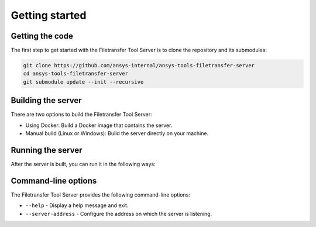 .. _getting_started:

Getting started
---------------

Getting the code
~~~~~~~~~~~~~~~~

The first step to get started with the Filetransfer Tool Server is to clone the repository and its submodules:

.. code-block:: bash

    git clone https://github.com/ansys-internal/ansys-tools-filetransfer-server
    cd ansys-tools-filetransfer-server
    git submodule update --init --recursive


Building the server
~~~~~~~~~~~~~~~~~~~

There are two options to build the Filetransfer Tool Server:

- Using Docker: Build a Docker image that contains the server.
- Manual build (Linux or Windows): Build the server directly on your machine.

.. tab-set::

    .. tab-item:: Docker

        To build the Docker image, run the following command from the root of the repository:

        .. code-block:: bash

            docker build -f docker/Dockerfile . --tag filetransfer-tool-server

    .. tab-item:: Linux

        To build on Linux, you need to have the following tools installed:

        - ``python3``
        - ``cmake``
        - the ``g++`` compiler

        First, you need to install the development dependencies:

        .. code-block:: bash

            python3 -m pip install pipx
            pipx ensurepath
            pipx install poetry
            poetry install --no-root

        Then, use Conan to fetch the C++ dependencies:

        .. code-block:: bash

            poetry run conan install -of build --build missing --profile:host=./conan/linux_x86_64_Release --profile:build=./conan/linux_x86_64_Release ./conan

        Finally, use CMake to configure and build the project:

        .. code-block:: bash

            cmake -B build . -DCMAKE_TOOLCHAIN_FILE='build/conan_toolchain.cmake' -DCMAKE_BUILD_TYPE=Release
            cmake --build build --config Release --parallel

    .. tab-item:: Windows

        To build on Windows, you need to have the following tools installed:

        - ``python``
        - ``cmake``
        - the MSVC compiler

        First, you need to install the development dependencies:

        .. code-block:: powershell

            python -m pip install pipx
            pipx ensurepath
            pipx install poetry
            poetry install --no-root

        Then, use Conan to fetch the C++ dependencies:

        .. code-block:: powershell

            poetry run conan install -of build --build missing --profile:host=.\conan\windows_x86_64_Release --profile:build=.\conan\windows_x86_64_Release .\conan

        Finally, use CMake to configure and build the project:

        .. code-block:: powershell

            cmake -B build . -DCMAKE_TOOLCHAIN_FILE='build/conan_toolchain.cmake' -DCMAKE_BUILD_TYPE=Release
            cmake --build build --config Release --parallel


Running the server
~~~~~~~~~~~~~~~~~~

After the server is built, you can run it in the following ways:

.. tab-set::

    .. tab-item:: Docker

        .. code-block:: bash

            docker run -p 50000:50000 filetransfer-tool-server

        This will start the server and expose it on port 50000.

        To make the uploaded files available to another process, you can share a volume between two Docker containers. A Docker Compose file might look like this:

        .. code-block:: yaml

            version: '3.8'
            services:
              other-service:
                restart: unless-stopped
                image: <other_service_image>
                <any other options needed for this service>
                working_dir: /home/container/workdir
                volumes:
                  - "shared_data:/home/container/workdir/"
                user: "1000:1000"
              ansys-tools-filetransfer:
                restart: unless-stopped
                image: filetransfer-tool-server
                ports:
                  - "50000:50000"
                working_dir: /home/container/workdir
                volumes:
                  - "shared_data:/home/container/workdir/"
                user: "1000:1000"

            volumes:
              shared_data:


    .. tab-item:: Linux

        .. code-block:: bash

            ./build/src/server --server-address localhost:50000


    .. tab-item:: Windows

        .. code-block:: powershell

            .\build\src\Release\server.exe --server-address localhost:50000


Command-line options
~~~~~~~~~~~~~~~~~~~~

The Filetransfer Tool Server provides the following command-line options:

- ``--help`` - Display a help message and exit.
- ``--server-address`` - Configure the address on which the server is listening.
